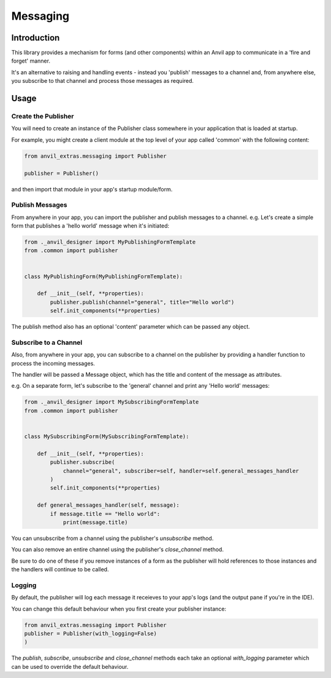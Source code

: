 Messaging
=========

Introduction
------------
This library provides a mechanism for forms (and other components) within an Anvil app
to communicate in a 'fire and forget' manner.

It's an alternative to raising and handling events - instead you 'publish' messages to
a channel and, from anywhere else, you subscribe to that channel and process those
messages as required.


Usage
-----

Create the Publisher
++++++++++++++++++++
You will need to create an instance of the Publisher class somewhere in your application
that is loaded at startup.

For example, you might create a client module at the top level of your app called 'common'
with the following content:

.. code-block:: python

    from anvil_extras.messaging import Publisher

    publisher = Publisher()

and then import that module in your app's startup module/form.

Publish Messages
++++++++++++++++
From anywhere in your app, you can import the publisher and publish messages to a channel.
e.g. Let's create a simple form that publishes a 'hello world' message when it's initiated:


.. code-block:: python

    from ._anvil_designer import MyPublishingFormTemplate
    from .common import publisher


    class MyPublishingForm(MyPublishingFormTemplate):

        def __init__(self, **properties):
            publisher.publish(channel="general", title="Hello world")
            self.init_components(**properties)

The publish method also has an optional 'content' parameter which can be passed any object.

Subscribe to a Channel
++++++++++++++++++++++
Also, from anywhere in your app, you can subscribe to a channel on the publisher by
providing a handler function to process the incoming messages.

The handler will be passed a Message object, which has the title and content of the
message as attributes.

e.g. On a separate form, let's subscribe to the 'general' channel and print any 'Hello
world' messages:


.. code-block:: python

    from ._anvil_designer import MySubscribingFormTemplate
    from .common import publisher


    class MySubscribingForm(MySubscribingFormTemplate):

        def __init__(self, **properties):
            publisher.subscribe(
                channel="general", subscriber=self, handler=self.general_messages_handler
            )
            self.init_components(**properties)

        def general_messages_handler(self, message):
            if message.title == "Hello world":
                print(message.title)

You can unsubscribe from a channel using the publisher's `unsubscribe` method.

You can also remove an entire channel using the publisher's `close_channel` method.

Be sure to do one of these if you remove instances
of a form as the publisher will hold references to those instances and the handlers will
continue to be called.

Logging
+++++++
By default, the publisher will log each message it receieves to your app's logs (and
the output pane if you're in the IDE).

You can change this default behaviour when you first create your publisher instance:



.. code-block:: python

    from anvil_extras.messaging import Publisher
    publisher = Publisher(with_logging=False)
    )

The `publish`, `subscribe`, `unsubscribe` and `close_channel` methods each take an
optional `with_logging` parameter which can be used to override the default behaviour.
